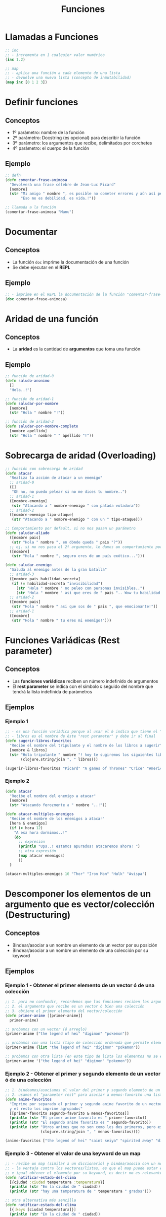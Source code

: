 #+TITLE: Funciones
* Llamadas a Funciones
  #+BEGIN_SRC clojure
    ;; inc
    ;; - incrementa en 1 cualquier valor numérico
    (inc 1.2)

    ;; map
    ;; - aplica una función a cada elemento de una lista
    ;; - devuelve una nueva lista (concepto de inmutabilidad)
    (map inc [0 1 2 3])
  #+END_SRC
* Definir funciones
** Conceptos
   - 1º parámetro: nombre de la función
   - 2º parámetro: Docstring (es opcional) para describir la función
   - 3º parámetro: los argumentos que recibe, delimitados por corchetes
   - 4º parámetro: el cuerpo de la función
** Ejemplo
  #+BEGIN_SRC clojure
    ;; defn
    (defn comentar-frase-animosa
      "Devolverá una frase célebre de Jean-Luc Picard"
      [nombre]
      (str "Mi amigo " nombre ", es posible no cometer errores y aún así perder."
           "Eso no es debilidad, es vida.!"))

    ;; llamada a la función
    (comentar-frase-animosa "Manu")
  #+END_SRC
* Documentar
** Conceptos
   - La función ~doc~ imprime la documentación de una función
   - Se debe ejecutar en el *REPL*
** Ejemplo
   #+BEGIN_SRC clojure
     ;; - imprime en el REPL la documentación de la función "comentar-frase-animosa"
     (doc comentar-frase-animosa)
   #+END_SRC
* Aridad de una función
** Conceptos
   - La *aridad* es la cantidad de *argumentos* que toma una función
** Ejemplo
  #+BEGIN_SRC clojure
    ;; función de aridad-0
    (defn saludo-anonimo
      []
      "Hola..!")

    ;; función de aridad-1
    (defn saludar-por-nombre
      [nombre]
      (str "Hola " nombre "!"))

    ;; función de aridad-2
    (defn saludar-por-nombre-completo
      [nombre apellido]
      (str "Hola " nombre " " apellido "!"))
  #+END_SRC
* Sobrecarga de aridad (Overloading)
  #+BEGIN_SRC clojure
    ;; función con sobrecarga de aridad
    (defn atacar
      "Realiza la acción de atacar a un enemigo"
      ;; aridad-0
      ([]
       "Oh no, no puedo pelear si no me dices tu nombre..")
      ;; aridad-1
      ([nombre-enemigo]
       (str "Atacando a " nombre-enemigo " con patada voladora"))
      ;; aridad-2
      ([nombre-enemigo tipo-ataque]
       (str "Atacando a " nombre-enemigo " con un " tipo-ataque)))

    ;; Comportamiento por default, si no nos pasan un parámetro
    (defn saludar-aliado
      ([nombre pais]
       (str "Hola " nombre ", en dónde queda " pais "?"))
      ;; ej. si no nos pasa el 2º argumento, le damos un comportamiento por defecto
      ([nombre]
       (str "Hola " nombre ", seguro eres de un país exótico...")))

    (defn saludar-enemigo
      "Saluda al enemigo antes de la gran batalla"
      ;; aridad-3
      ([nombre pais habilidad-secreta]
       (if (= habilidad-secreta "invisibilidad")
         (str "Hola " nombre " no peleo con personas invisibles..")
         (str "Hola " nombre " asi que eres de " pais ".. Wow tu habilidad es " habilidad-secreta)))
      ;; aridad-2
      ([nombre pais]
       (str "Hola " nombre " asi que sos de " pais ", que emocionante!"))
      ;; aridad-1
      ([nombre]
       (str "Hola " nombre " tu eres mi enemigo!")))
  #+END_SRC
* Funciones Variádicas (Rest parameter)
** Conceptos
  - Las *funciones variádicas* reciben un número indefinido de argumentos
  - El *rest parameter* se indica con el símbolo ~&~ seguido del nombre que tendrá la lista indefinida de parámetros
** Ejemplos
*** Ejemplo 1
   #+BEGIN_SRC clojure
     ;; - es una función variádica porque al usar el & indíca que tiene el "rest parameter"
     ;; - libros es el nombre de éste "rest parameter" y debe ir al final
     (defn sugerir-libros-favoritos
       "Recibe el nombre del tripulante y el nombre de los libros a sugerir"
       [nombre & libros]
       (str "Hola tripulante " nombre "! hoy te sugiremos los siguientes libros: "
            (clojure.string/join ", " libros)))

     (sugerir-libros-favoritos "Picard" "A games of Thrones" "Crice" "American Gods")
   #+END_SRC
*** Ejemplo 2
   #+BEGIN_SRC clojure
     (defn atacar
       "Recibe el nombre del enemigo a atacar"
       [nombre]
       (str "Atacando ferozmente a " nombre "..!"))

     (defn atacar-multiples-enemigos
       "Recibe el nombre de los enemigos a atacar"
       [hora & enemigos]
       (if (> hora 12)
         "A esa hora dormimos..!"
         (do
           ;; expresión
           (println "Ups..! estamos apurados! atacaremos ahora! ")
           ;; otra expresión
           (map atacar enemigos)
           ))
       )

     (atacar-multiples-enemigos 10 "Thor" "Iron Man" "Hulk" "Avispa")
   #+END_SRC
* Descomponer los elementos de un argumento que es vector/colección (Destructuring)
** Conceptos
   - Bindear/asociar a un nombre un elemento de un vector por su posición
   - Bindear/asociar a un nombre un elemento de una colección por su keyword
** Ejemplos
*** Ejemplo 1 - Obtener el primer elemento de un vector ó de una colección
   #+BEGIN_SRC clojure
     ;; 1. para no confundir, recordemos que las funciones reciben los argumentos entre corchetes
     ;; 2. el argumento que recibe es un vector ó bien una colección
     ;; 3. obtiene el primer elemento del vector/colección
     (defn primer-anime [[primer-anime]]
       primer-anime)

     ;; probamos con un vector (ó arreglo)
     (primer-anime ["the legend of hei" "digimon" "pokemon"])

     ;; probamos con una lista (tipo de colección ordenada que permite elementos repetidos)
     (primer-anime (list "the legend of hei" "digimon" "pokemon"))

     ;; probamos con otra lista (en este tipo de lista los elementos no se evalúan Ej. el elemento (+ 1 1))
     (primer-anime '("the legend of hei" "digimon" "pokemon"))
   #+END_SRC
*** Ejemplo 2 - Obtener el primer y segundo elemento de un vector ó de una colección
   #+BEGIN_SRC clojure
     ;; 1. bindeamos/asociamos el valor del primer y segundo elemento de un vector ó una lista
     ;; 2. usamos el "parameter rest" para asociar a menos-favorito una lista indefinida de argumentos
     (defn anime-favoritos
       "Imprime por separado el primer y segundo anime favorito de un vector ó lista
       y el resto los imprime agrupados"
       [[primer-favorito segundo-favorito & menos-favoritos]]
       (println (str "El primer anime favorito es " primer-favorito))
       (println (str "El segundo anime favorito es " segundo-favorito))
       (println (str "Otros animes que no son como los dos primeros, pero están son..: "
                     (clojure.string/join ", " menos-favoritos))))

     (anime-favoritos ["the legend of hei" "saint seiya" "spirited away" "digimon" "pokemon"])
   #+END_SRC
*** Ejemplo 3 - Obtener el valor de una keyword de un map
    #+BEGIN_SRC clojure
      ;; - recibe un map (similar a un diccionario) y bindea/asocia con un nombre a los keywords del map
      ;; - la ventaja contra los vectores/listas, es que el map puede estar en desorden los elementos
      ;; e igual obtener el elemento por su keyword, es decir no es relevante el orden
      (defn notificar-estado-del-clima
        [{ciudad :ciudad temperatura :temperatura}]
        (println (str "En la ciudad de " ciudad))
        (println (str "hay una temperatura de " temperatura " grados")))

      ;; otra alternativa más sencilla
      (defn notificar-estado-del-clima
        [{:keys [ciudad temperatura]}]
        (println (str "En la ciudad de " ciudad))
        (println (str "hay una temperatura de " temperatura " grados")))

      (notificar-estado-del-clima {:ciudad "buenos aires" :fecha "10/12/2050" :trafico "terrible" :temperatura 30})
    #+END_SRC
*** Ejemplo 4 - La keyword :as
    #+BEGIN_SRC clojure
      (defn dia-hora-actual []
        (new java.util.Date))

      (defn registrar-notificacion
        [{:keys [ciudad temperatura trafico]}]
        (println (str (dia-hora-actual) ": "
                      "Se registró una notificación del estado de clima"
                      "de la ciudad " ciudad trafico " que tiene " temperatura " grados")))

      ;; la keyword :as
      ;; - bindea/asocia en un nombre el map original (recordar, map es similar a un diccionario)
      (defn notificar-estado-del-clima
        [{:keys [ciudad temperatura] :as estado-del-clima}]
        (println (str "En la ciudad de " ciudad))
        (println (str "hay una temperatura de " temperatura " grados"))
        (registrar-notificacion estado-del-clima))

      (notificar-estado-del-clima {:ciudad "buenos aires" :fecha "10/12/2050" :trafico "terrible" :temperatura 30})
    #+END_SRC
* Cuerpo de la función (function Body)
** Conceptos
   - El cuerpo de una función es también una función y devuelve la última expresión evaluada
** Ejemplo
*** Ejemplo 1 - Operaciones al azar
    #+BEGIN_SRC clojure
     ;; clojure evaluará cada expresión de ésta función (barrido de izquierda a derecha)
     ;; devolviendo el string "pucha" por ser la última expresión evaluada
     (defn funcion-sin-utilidad
       []
       (+ 1 1)
       30
       (* 2 2)
       5
       "pucha")

     (funcion-sin-utilidad)
    #+END_SRC
*** Ejemplo 2 - expresión if
    #+BEGIN_SRC clojure
      ;; el ejemplo más común es la expresión if
      ;; 1. si la condición es verdadera, la última expresión evaluada será la rama del if
      ;; 2. si la condición es falsa, la última expresión evaluada será la rama del else
      ;;
      ;; en clojure no aparece la palabra else, la sintáxis es de la forma: (if (exp) rama-if rama-else)
      (defn solicitar-ingreso
        [nombre edad]
        (if (> edad 18)
          (str nombre " bienvenido al gran hotel.!")
          "No tenes la edad requerida para ingresar! >:("))

      (solicitar-ingreso "Jean-Luc Picard" 50)

      (solicitar-ingreso "Wesley Crusher" 16)
    #+END_SRC
* Funciones Anónimas
** Conceptos
   - Se crean similar que con ~defn~ pero usamos ~fn~ y no las nombramos
   - La forma corta de usarlas es usando ~#~ como prefijo y ~%~ para los parámetros
** Ejemplos
*** Ejemplo 1 - Básico
   #+BEGIN_SRC clojure
     ;; una función anónima es similar a definir una con defn
     (fn []
       "mi primer función anónima")

     ;; 1. el map recibe un vector con 3 nombres
     ;; 2. el map aplica la función anónima a cada nombre
     ;; 3. la función anónima recibe el nombre y lo saluda
     (map (fn [nombre] (str "Hola " nombre))
          ["Pinocchio" "Geppeto" "Gingerbread Man"])

     ;; - función anónima que recibe un parámetro y devuelve el doble
     ;; - invocamos a la función anónima y le pasamos el valor 8 como parámetro
     ((fn [x] (* x 2)) 8)
   #+END_SRC
*** Ejemplo 2 - Nombrar a una función anónima
    #+BEGIN_SRC clojure
     ;; - nombramos a la función anónima anterior
     (def el-doble
       (fn [x] (* x 2)))

     (el-doble 2)
    #+END_SRC
*** Ejemplo 3 - Forma corta de una función anónima
    #+BEGIN_SRC clojure
      ;; - forma corta de escribir una función anónima
      ;; - * es la función que aplica
      ;; - % es el parámetro que recibe
      #(* % 2)

      ;; la función anónima anterior de la forma sin acortar sería
      (fn [x] (* x 2))

      ;; invocamos la misma función anónima, que recibe sólo 1 parámetro
      ;; 1. le pasamos el valor 4 de argumento
      ;; 2. devuelve el doble del valor
      (#(* % 2) 4)

      ;; la llamada anterior con la función anónima sin acortar sería
      ((fn [x] (* x 2)) 4)

      ;; - str es la función que aplica la función anónima
      ;; - % es el parámetro que recibe la función anónima
      (map #(str "Hola " %)
           ["Pinocchio" "Geppeto" "Gingerbread Man"])

      ;; idem casos anteriores
      (map (fn [nombre] (str "Hola " nombre))
           ["Pinocchio" "Geppeto" "Gingerbread Man"])
    #+END_SRC
*** Ejemplo 4 - Forma corta de una función anónima con multiples parámetros
    #+BEGIN_SRC clojure
      ;; % es lo mismo que %1
      ;; %1 recibe el primer parámetro
      ;; %2 recibe el segundo parámetro y asi..
      (#(* 2 %1) 4)

      ;; otro ejemplo
      (map #(str % " busca pareja..") ["Fiona" "Shrek"])

      (#(str %1 " corazoncito " %2) "Fiona" "Shrek")
    #+END_SRC
* TODO Closures
  - El retorno de funciones se denominan *closures*

  #+BEGIN_COMMENT
  falta pulir con más ejemplos...
  #+END_COMMENT
** Ejemplo
   #+BEGIN_SRC clojure
     (defn incrementador
       "crea un incrementador personalizado"
       [incrementar-por]
       #(+ % incrementar-por))

     (def incrementar-en-1 (incrementador 1))

     (incrementar-en-1 10)
   #+END_SRC


